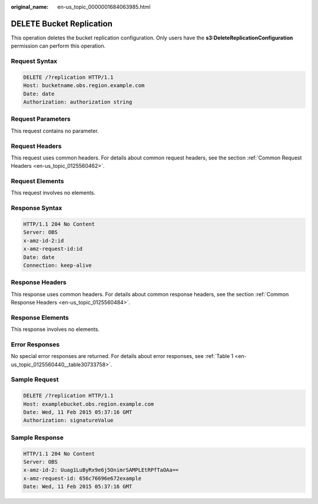 :original_name: en-us_topic_0000001684063985.html

.. _en-us_topic_0000001684063985:

DELETE Bucket Replication
=========================

This operation deletes the bucket replication configuration. Only users have the **s3:DeleteReplicationConfiguration** permission can perform this operation.

Request Syntax
--------------

.. code-block:: text

   DELETE /?replication HTTP/1.1
   Host: bucketname.obs.region.example.com
   Date: date
   Authorization: authorization string

Request Parameters
------------------

This request contains no parameter.

Request Headers
---------------

This request uses common headers. For details about common request headers, see the section :ref:`Common Request Headers <en-us_topic_0125560462>`.

Request Elements
----------------

This request involves no elements.

Response Syntax
---------------

.. code-block::

   HTTP/1.1 204 No Content
   Server: OBS
   x-amz-id-2:id
   x-amz-request-id:id
   Date: date
   Connection: keep-alive

Response Headers
----------------

This response uses common headers. For details about common response headers, see the section :ref:`Common Response Headers <en-us_topic_0125560484>`.

Response Elements
-----------------

This response involves no elements.

Error Responses
---------------

No special error responses are returned. For details about error responses, see :ref:`Table 1 <en-us_topic_0125560440__table30733758>`.

Sample Request
--------------

.. code-block:: text

   DELETE /?replication HTTP/1.1
   Host: examplebucket.obs.region.example.com
   Date: Wed, 11 Feb 2015 05:37:16 GMT
   Authorization: signatureValue

Sample Response
---------------

.. code-block::

   HTTP/1.1 204 No Content
   Server: OBS
   x-amz-id-2: Uuag1LuByRx9e6j5OnimrSAMPLEtRPfTaOAa==
   x-amz-request-id: 656c76696e672example
   Date: Wed, 11 Feb 2015 05:37:16 GMT
